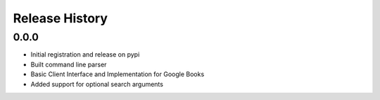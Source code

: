 .. changelog:

Release History
===============

0.0.0
------
- Initial registration and release on pypi
- Built command line parser
- Basic Client Interface and Implementation for Google Books
- Added support for optional search arguments
